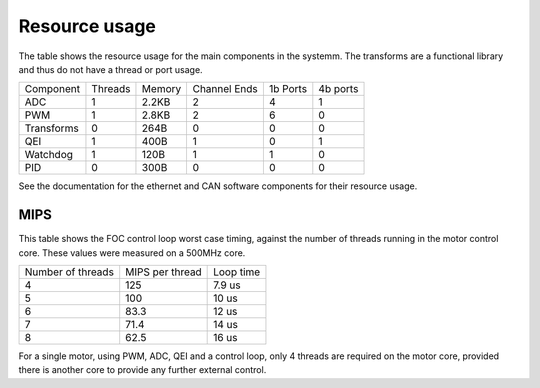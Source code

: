 Resource usage
==============

The table shows the resource usage for the main components in the systemm.  The
transforms are a functional library and thus do not have a thread or port usage.


+------------+-----------+------------+--------------+-----------+----------+
| Component  | Threads   | Memory     | Channel Ends | 1b Ports  | 4b ports |
+------------+-----------+------------+--------------+-----------+----------+
| ADC        | 1         | 2.2KB      | 2            | 4         | 1        |
+------------+-----------+------------+--------------+-----------+----------+
| PWM        | 1         | 2.8KB      | 2            | 6         | 0        |
+------------+-----------+------------+--------------+-----------+----------+
| Transforms | 0         | 264B       | 0            | 0         | 0        |
+------------+-----------+------------+--------------+-----------+----------+
| QEI        | 1         | 400B       | 1            | 0         | 1        |
+------------+-----------+------------+--------------+-----------+----------+
| Watchdog   | 1         | 120B       | 1            | 1         | 0        |
+------------+-----------+------------+--------------+-----------+----------+
| PID        | 0         | 300B       | 0            | 0         | 0        |
+------------+-----------+------------+--------------+-----------+----------+

See the documentation for the ethernet and CAN software components for their
resource usage.

MIPS
----

This table shows the FOC control loop worst case timing, against the number of threads
running in the motor control core. These values were measured on a 500MHz core.

+-------------------+-----------------+------------+
| Number of threads | MIPS per thread | Loop time  |
+-------------------+-----------------+------------+
| 4                 | 125             | 7.9 us     |
+-------------------+-----------------+------------+
| 5                 | 100             | 10 us      |
+-------------------+-----------------+------------+
| 6                 | 83.3            | 12 us      |
+-------------------+-----------------+------------+
| 7                 | 71.4            | 14 us      |
+-------------------+-----------------+------------+
| 8                 | 62.5            | 16 us      |
+-------------------+-----------------+------------+

For a single motor, using PWM, ADC, QEI and a control loop, only 4 threads are required on
the motor core, provided there is another core to provide any further external control.
